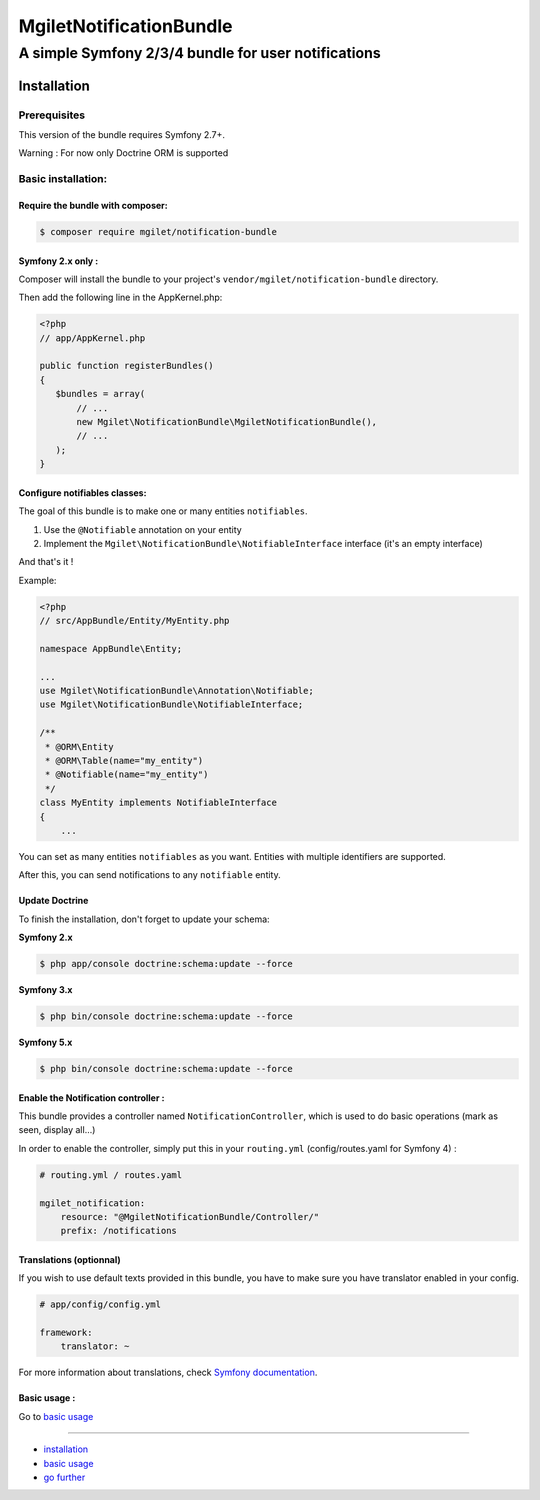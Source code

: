 ========================
MgiletNotificationBundle
========================
------------------------------------------------
A simple Symfony 2/3/4 bundle for user notifications
------------------------------------------------

Installation
============


Prerequisites
-------------

This version of the bundle requires Symfony 2.7+.

Warning : For now only Doctrine ORM is supported

Basic installation:
-------------------

Require the bundle with composer:
~~~~~~~~~~~~~~~~~~~~~~~~~~~~~~~~~

.. code-block:: bash

    $ composer require mgilet/notification-bundle
    


Symfony 2.x only :
~~~~~~~~~~~~~~~~~~

Composer will install the bundle to your project's ``vendor/mgilet/notification-bundle`` directory.

Then add the following line in the AppKernel.php:

.. code-block:: php

         <?php
         // app/AppKernel.php

         public function registerBundles()
         {
            $bundles = array(
                // ...
                new Mgilet\NotificationBundle\MgiletNotificationBundle(),
                // ...
            );
         }

Configure notifiables classes:
~~~~~~~~~~~~~~~~~~~~~~~~~~~~~~

The goal of this bundle is to make one or many entities ``notifiables``.

1. Use the ``@Notifiable`` annotation on your entity
2. Implement the ``Mgilet\NotificationBundle\NotifiableInterface`` interface (it's an empty interface)

And that's it !

Example:

.. code-block:: php

    <?php
    // src/AppBundle/Entity/MyEntity.php

    namespace AppBundle\Entity;

    ...
    use Mgilet\NotificationBundle\Annotation\Notifiable;
    use Mgilet\NotificationBundle\NotifiableInterface;

    /**
     * @ORM\Entity
     * @ORM\Table(name="my_entity")
     * @Notifiable(name="my_entity")
     */
    class MyEntity implements NotifiableInterface
    {
        ...


You can set as many entities ``notifiables`` as you want.
Entities with multiple identifiers are supported.

After this, you can send notifications to any ``notifiable`` entity.

Update Doctrine
~~~~~~~~~~~~~~~

To finish the installation, don't forget to update your schema:

**Symfony 2.x**

.. code-block:: bash

    $ php app/console doctrine:schema:update --force

**Symfony 3.x**

.. code-block:: bash

    $ php bin/console doctrine:schema:update --force

**Symfony 5.x**

.. code-block:: bash

    $ php bin/console doctrine:schema:update --force


Enable the Notification controller :
~~~~~~~~~~~~~~~~~~~~~~~~~~~~~~~~~~~~

This bundle provides a controller named ``NotificationController``, which is used to do basic operations (mark as seen, display all...)

In order to enable the controller, simply put this in your ``routing.yml`` (config/routes.yaml for Symfony 4) :

.. code-block:: yaml

    # routing.yml / routes.yaml

    mgilet_notification:
        resource: "@MgiletNotificationBundle/Controller/"
        prefix: /notifications


Translations (optionnal)
~~~~~~~~~~~~~~~~~~~~~~~~

If you wish to use default texts provided in this bundle, you have to make
sure you have translator enabled in your config.

.. code-block:: yaml

    # app/config/config.yml

    framework:
        translator: ~

For more information about translations, check `Symfony documentation`_.

Basic usage :
~~~~~~~~~~~~~

Go to `basic usage`_

----------------------------------------------

* `installation`_

* `basic usage`_

* `go further`_


.. _installation: index.rst
.. _basic usage: usage.rst
.. _go further: further.rst

.. _Symfony documentation: https://symfony.com/doc/current/book/translation.html
